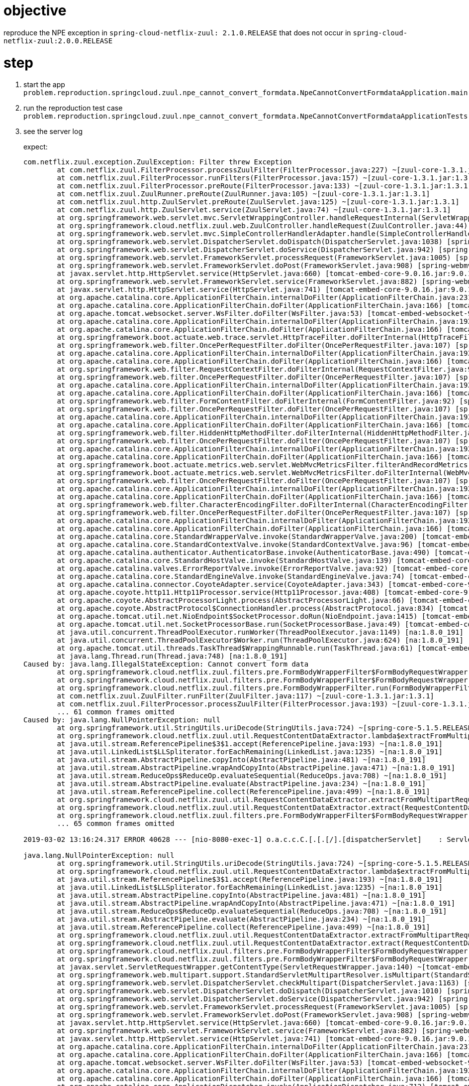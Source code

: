 = objective

reproduce the NPE exception in `spring-cloud-netflix-zuul: 2.1.0.RELEASE` that does not occur in `spring-cloud-netflix-zuul:2.0.0.RELEASE`

= step
1. start the app `problem.reproduction.springcloud.zuul.npe_cannot_convert_formdata.NpeCannotConvertFormdataApplication.main`
2. run the reproduction test case `problem.reproduction.springcloud.zuul.npe_cannot_convert_formdata.NpeCannotConvertFormdataApplicationTests.reproduceProblem`
3. see the server log
+
expect:
+
```
com.netflix.zuul.exception.ZuulException: Filter threw Exception
	at com.netflix.zuul.FilterProcessor.processZuulFilter(FilterProcessor.java:227) ~[zuul-core-1.3.1.jar:1.3.1]
	at com.netflix.zuul.FilterProcessor.runFilters(FilterProcessor.java:157) ~[zuul-core-1.3.1.jar:1.3.1]
	at com.netflix.zuul.FilterProcessor.preRoute(FilterProcessor.java:133) ~[zuul-core-1.3.1.jar:1.3.1]
	at com.netflix.zuul.ZuulRunner.preRoute(ZuulRunner.java:105) ~[zuul-core-1.3.1.jar:1.3.1]
	at com.netflix.zuul.http.ZuulServlet.preRoute(ZuulServlet.java:125) ~[zuul-core-1.3.1.jar:1.3.1]
	at com.netflix.zuul.http.ZuulServlet.service(ZuulServlet.java:74) ~[zuul-core-1.3.1.jar:1.3.1]
	at org.springframework.web.servlet.mvc.ServletWrappingController.handleRequestInternal(ServletWrappingController.java:165) [spring-webmvc-5.1.5.RELEASE.jar:5.1.5.RELEASE]
	at org.springframework.cloud.netflix.zuul.web.ZuulController.handleRequest(ZuulController.java:44) [spring-cloud-netflix-zuul-2.1.0.RELEASE.jar:2.1.0.RELEASE]
	at org.springframework.web.servlet.mvc.SimpleControllerHandlerAdapter.handle(SimpleControllerHandlerAdapter.java:52) [spring-webmvc-5.1.5.RELEASE.jar:5.1.5.RELEASE]
	at org.springframework.web.servlet.DispatcherServlet.doDispatch(DispatcherServlet.java:1038) [spring-webmvc-5.1.5.RELEASE.jar:5.1.5.RELEASE]
	at org.springframework.web.servlet.DispatcherServlet.doService(DispatcherServlet.java:942) [spring-webmvc-5.1.5.RELEASE.jar:5.1.5.RELEASE]
	at org.springframework.web.servlet.FrameworkServlet.processRequest(FrameworkServlet.java:1005) [spring-webmvc-5.1.5.RELEASE.jar:5.1.5.RELEASE]
	at org.springframework.web.servlet.FrameworkServlet.doPost(FrameworkServlet.java:908) [spring-webmvc-5.1.5.RELEASE.jar:5.1.5.RELEASE]
	at javax.servlet.http.HttpServlet.service(HttpServlet.java:660) [tomcat-embed-core-9.0.16.jar:9.0.16]
	at org.springframework.web.servlet.FrameworkServlet.service(FrameworkServlet.java:882) [spring-webmvc-5.1.5.RELEASE.jar:5.1.5.RELEASE]
	at javax.servlet.http.HttpServlet.service(HttpServlet.java:741) [tomcat-embed-core-9.0.16.jar:9.0.16]
	at org.apache.catalina.core.ApplicationFilterChain.internalDoFilter(ApplicationFilterChain.java:231) [tomcat-embed-core-9.0.16.jar:9.0.16]
	at org.apache.catalina.core.ApplicationFilterChain.doFilter(ApplicationFilterChain.java:166) [tomcat-embed-core-9.0.16.jar:9.0.16]
	at org.apache.tomcat.websocket.server.WsFilter.doFilter(WsFilter.java:53) [tomcat-embed-websocket-9.0.16.jar:9.0.16]
	at org.apache.catalina.core.ApplicationFilterChain.internalDoFilter(ApplicationFilterChain.java:193) [tomcat-embed-core-9.0.16.jar:9.0.16]
	at org.apache.catalina.core.ApplicationFilterChain.doFilter(ApplicationFilterChain.java:166) [tomcat-embed-core-9.0.16.jar:9.0.16]
	at org.springframework.boot.actuate.web.trace.servlet.HttpTraceFilter.doFilterInternal(HttpTraceFilter.java:90) [spring-boot-actuator-2.1.3.RELEASE.jar:2.1.3.RELEASE]
	at org.springframework.web.filter.OncePerRequestFilter.doFilter(OncePerRequestFilter.java:107) [spring-web-5.1.5.RELEASE.jar:5.1.5.RELEASE]
	at org.apache.catalina.core.ApplicationFilterChain.internalDoFilter(ApplicationFilterChain.java:193) [tomcat-embed-core-9.0.16.jar:9.0.16]
	at org.apache.catalina.core.ApplicationFilterChain.doFilter(ApplicationFilterChain.java:166) [tomcat-embed-core-9.0.16.jar:9.0.16]
	at org.springframework.web.filter.RequestContextFilter.doFilterInternal(RequestContextFilter.java:99) [spring-web-5.1.5.RELEASE.jar:5.1.5.RELEASE]
	at org.springframework.web.filter.OncePerRequestFilter.doFilter(OncePerRequestFilter.java:107) [spring-web-5.1.5.RELEASE.jar:5.1.5.RELEASE]
	at org.apache.catalina.core.ApplicationFilterChain.internalDoFilter(ApplicationFilterChain.java:193) [tomcat-embed-core-9.0.16.jar:9.0.16]
	at org.apache.catalina.core.ApplicationFilterChain.doFilter(ApplicationFilterChain.java:166) [tomcat-embed-core-9.0.16.jar:9.0.16]
	at org.springframework.web.filter.FormContentFilter.doFilterInternal(FormContentFilter.java:92) [spring-web-5.1.5.RELEASE.jar:5.1.5.RELEASE]
	at org.springframework.web.filter.OncePerRequestFilter.doFilter(OncePerRequestFilter.java:107) [spring-web-5.1.5.RELEASE.jar:5.1.5.RELEASE]
	at org.apache.catalina.core.ApplicationFilterChain.internalDoFilter(ApplicationFilterChain.java:193) [tomcat-embed-core-9.0.16.jar:9.0.16]
	at org.apache.catalina.core.ApplicationFilterChain.doFilter(ApplicationFilterChain.java:166) [tomcat-embed-core-9.0.16.jar:9.0.16]
	at org.springframework.web.filter.HiddenHttpMethodFilter.doFilterInternal(HiddenHttpMethodFilter.java:93) [spring-web-5.1.5.RELEASE.jar:5.1.5.RELEASE]
	at org.springframework.web.filter.OncePerRequestFilter.doFilter(OncePerRequestFilter.java:107) [spring-web-5.1.5.RELEASE.jar:5.1.5.RELEASE]
	at org.apache.catalina.core.ApplicationFilterChain.internalDoFilter(ApplicationFilterChain.java:193) [tomcat-embed-core-9.0.16.jar:9.0.16]
	at org.apache.catalina.core.ApplicationFilterChain.doFilter(ApplicationFilterChain.java:166) [tomcat-embed-core-9.0.16.jar:9.0.16]
	at org.springframework.boot.actuate.metrics.web.servlet.WebMvcMetricsFilter.filterAndRecordMetrics(WebMvcMetricsFilter.java:117) [spring-boot-actuator-2.1.3.RELEASE.jar:2.1.3.RELEASE]
	at org.springframework.boot.actuate.metrics.web.servlet.WebMvcMetricsFilter.doFilterInternal(WebMvcMetricsFilter.java:106) [spring-boot-actuator-2.1.3.RELEASE.jar:2.1.3.RELEASE]
	at org.springframework.web.filter.OncePerRequestFilter.doFilter(OncePerRequestFilter.java:107) [spring-web-5.1.5.RELEASE.jar:5.1.5.RELEASE]
	at org.apache.catalina.core.ApplicationFilterChain.internalDoFilter(ApplicationFilterChain.java:193) [tomcat-embed-core-9.0.16.jar:9.0.16]
	at org.apache.catalina.core.ApplicationFilterChain.doFilter(ApplicationFilterChain.java:166) [tomcat-embed-core-9.0.16.jar:9.0.16]
	at org.springframework.web.filter.CharacterEncodingFilter.doFilterInternal(CharacterEncodingFilter.java:200) [spring-web-5.1.5.RELEASE.jar:5.1.5.RELEASE]
	at org.springframework.web.filter.OncePerRequestFilter.doFilter(OncePerRequestFilter.java:107) [spring-web-5.1.5.RELEASE.jar:5.1.5.RELEASE]
	at org.apache.catalina.core.ApplicationFilterChain.internalDoFilter(ApplicationFilterChain.java:193) [tomcat-embed-core-9.0.16.jar:9.0.16]
	at org.apache.catalina.core.ApplicationFilterChain.doFilter(ApplicationFilterChain.java:166) [tomcat-embed-core-9.0.16.jar:9.0.16]
	at org.apache.catalina.core.StandardWrapperValve.invoke(StandardWrapperValve.java:200) [tomcat-embed-core-9.0.16.jar:9.0.16]
	at org.apache.catalina.core.StandardContextValve.invoke(StandardContextValve.java:96) [tomcat-embed-core-9.0.16.jar:9.0.16]
	at org.apache.catalina.authenticator.AuthenticatorBase.invoke(AuthenticatorBase.java:490) [tomcat-embed-core-9.0.16.jar:9.0.16]
	at org.apache.catalina.core.StandardHostValve.invoke(StandardHostValve.java:139) [tomcat-embed-core-9.0.16.jar:9.0.16]
	at org.apache.catalina.valves.ErrorReportValve.invoke(ErrorReportValve.java:92) [tomcat-embed-core-9.0.16.jar:9.0.16]
	at org.apache.catalina.core.StandardEngineValve.invoke(StandardEngineValve.java:74) [tomcat-embed-core-9.0.16.jar:9.0.16]
	at org.apache.catalina.connector.CoyoteAdapter.service(CoyoteAdapter.java:343) [tomcat-embed-core-9.0.16.jar:9.0.16]
	at org.apache.coyote.http11.Http11Processor.service(Http11Processor.java:408) [tomcat-embed-core-9.0.16.jar:9.0.16]
	at org.apache.coyote.AbstractProcessorLight.process(AbstractProcessorLight.java:66) [tomcat-embed-core-9.0.16.jar:9.0.16]
	at org.apache.coyote.AbstractProtocol$ConnectionHandler.process(AbstractProtocol.java:834) [tomcat-embed-core-9.0.16.jar:9.0.16]
	at org.apache.tomcat.util.net.NioEndpoint$SocketProcessor.doRun(NioEndpoint.java:1415) [tomcat-embed-core-9.0.16.jar:9.0.16]
	at org.apache.tomcat.util.net.SocketProcessorBase.run(SocketProcessorBase.java:49) [tomcat-embed-core-9.0.16.jar:9.0.16]
	at java.util.concurrent.ThreadPoolExecutor.runWorker(ThreadPoolExecutor.java:1149) [na:1.8.0_191]
	at java.util.concurrent.ThreadPoolExecutor$Worker.run(ThreadPoolExecutor.java:624) [na:1.8.0_191]
	at org.apache.tomcat.util.threads.TaskThread$WrappingRunnable.run(TaskThread.java:61) [tomcat-embed-core-9.0.16.jar:9.0.16]
	at java.lang.Thread.run(Thread.java:748) [na:1.8.0_191]
Caused by: java.lang.IllegalStateException: Cannot convert form data
	at org.springframework.cloud.netflix.zuul.filters.pre.FormBodyWrapperFilter$FormBodyRequestWrapper.buildContentData(FormBodyWrapperFilter.java:203) ~[spring-cloud-netflix-zuul-2.1.0.RELEASE.jar:2.1.0.RELEASE]
	at org.springframework.cloud.netflix.zuul.filters.pre.FormBodyWrapperFilter$FormBodyRequestWrapper.getContentType(FormBodyWrapperFilter.java:157) ~[spring-cloud-netflix-zuul-2.1.0.RELEASE.jar:2.1.0.RELEASE]
	at org.springframework.cloud.netflix.zuul.filters.pre.FormBodyWrapperFilter.run(FormBodyWrapperFilter.java:134) ~[spring-cloud-netflix-zuul-2.1.0.RELEASE.jar:2.1.0.RELEASE]
	at com.netflix.zuul.ZuulFilter.runFilter(ZuulFilter.java:117) ~[zuul-core-1.3.1.jar:1.3.1]
	at com.netflix.zuul.FilterProcessor.processZuulFilter(FilterProcessor.java:193) ~[zuul-core-1.3.1.jar:1.3.1]
	... 61 common frames omitted
Caused by: java.lang.NullPointerException: null
	at org.springframework.util.StringUtils.uriDecode(StringUtils.java:724) ~[spring-core-5.1.5.RELEASE.jar:5.1.5.RELEASE]
	at org.springframework.cloud.netflix.zuul.util.RequestContentDataExtractor.lambda$extractFromMultipartRequest$0(RequestContentDataExtractor.java:85) ~[spring-cloud-netflix-zuul-2.1.0.RELEASE.jar:2.1.0.RELEASE]
	at java.util.stream.ReferencePipeline$3$1.accept(ReferencePipeline.java:193) ~[na:1.8.0_191]
	at java.util.LinkedList$LLSpliterator.forEachRemaining(LinkedList.java:1235) ~[na:1.8.0_191]
	at java.util.stream.AbstractPipeline.copyInto(AbstractPipeline.java:481) ~[na:1.8.0_191]
	at java.util.stream.AbstractPipeline.wrapAndCopyInto(AbstractPipeline.java:471) ~[na:1.8.0_191]
	at java.util.stream.ReduceOps$ReduceOp.evaluateSequential(ReduceOps.java:708) ~[na:1.8.0_191]
	at java.util.stream.AbstractPipeline.evaluate(AbstractPipeline.java:234) ~[na:1.8.0_191]
	at java.util.stream.ReferencePipeline.collect(ReferencePipeline.java:499) ~[na:1.8.0_191]
	at org.springframework.cloud.netflix.zuul.util.RequestContentDataExtractor.extractFromMultipartRequest(RequestContentDataExtractor.java:86) ~[spring-cloud-netflix-zuul-2.1.0.RELEASE.jar:2.1.0.RELEASE]
	at org.springframework.cloud.netflix.zuul.util.RequestContentDataExtractor.extract(RequestContentDataExtractor.java:49) ~[spring-cloud-netflix-zuul-2.1.0.RELEASE.jar:2.1.0.RELEASE]
	at org.springframework.cloud.netflix.zuul.filters.pre.FormBodyWrapperFilter$FormBodyRequestWrapper.buildContentData(FormBodyWrapperFilter.java:190) ~[spring-cloud-netflix-zuul-2.1.0.RELEASE.jar:2.1.0.RELEASE]
	... 65 common frames omitted

2019-03-02 13:16:24.317 ERROR 40628 --- [nio-8080-exec-1] o.a.c.c.C.[.[.[/].[dispatcherServlet]    : Servlet.service() for servlet [dispatcherServlet] threw exception

java.lang.NullPointerException: null
	at org.springframework.util.StringUtils.uriDecode(StringUtils.java:724) ~[spring-core-5.1.5.RELEASE.jar:5.1.5.RELEASE]
	at org.springframework.cloud.netflix.zuul.util.RequestContentDataExtractor.lambda$extractFromMultipartRequest$0(RequestContentDataExtractor.java:85) ~[spring-cloud-netflix-zuul-2.1.0.RELEASE.jar:2.1.0.RELEASE]
	at java.util.stream.ReferencePipeline$3$1.accept(ReferencePipeline.java:193) ~[na:1.8.0_191]
	at java.util.LinkedList$LLSpliterator.forEachRemaining(LinkedList.java:1235) ~[na:1.8.0_191]
	at java.util.stream.AbstractPipeline.copyInto(AbstractPipeline.java:481) ~[na:1.8.0_191]
	at java.util.stream.AbstractPipeline.wrapAndCopyInto(AbstractPipeline.java:471) ~[na:1.8.0_191]
	at java.util.stream.ReduceOps$ReduceOp.evaluateSequential(ReduceOps.java:708) ~[na:1.8.0_191]
	at java.util.stream.AbstractPipeline.evaluate(AbstractPipeline.java:234) ~[na:1.8.0_191]
	at java.util.stream.ReferencePipeline.collect(ReferencePipeline.java:499) ~[na:1.8.0_191]
	at org.springframework.cloud.netflix.zuul.util.RequestContentDataExtractor.extractFromMultipartRequest(RequestContentDataExtractor.java:86) ~[spring-cloud-netflix-zuul-2.1.0.RELEASE.jar:2.1.0.RELEASE]
	at org.springframework.cloud.netflix.zuul.util.RequestContentDataExtractor.extract(RequestContentDataExtractor.java:49) ~[spring-cloud-netflix-zuul-2.1.0.RELEASE.jar:2.1.0.RELEASE]
	at org.springframework.cloud.netflix.zuul.filters.pre.FormBodyWrapperFilter$FormBodyRequestWrapper.buildContentData(FormBodyWrapperFilter.java:190) ~[spring-cloud-netflix-zuul-2.1.0.RELEASE.jar:2.1.0.RELEASE]
	at org.springframework.cloud.netflix.zuul.filters.pre.FormBodyWrapperFilter$FormBodyRequestWrapper.getContentType(FormBodyWrapperFilter.java:157) ~[spring-cloud-netflix-zuul-2.1.0.RELEASE.jar:2.1.0.RELEASE]
	at javax.servlet.ServletRequestWrapper.getContentType(ServletRequestWrapper.java:140) ~[tomcat-embed-core-9.0.16.jar:9.0.16]
	at org.springframework.web.multipart.support.StandardServletMultipartResolver.isMultipart(StandardServletMultipartResolver.java:82) ~[spring-web-5.1.5.RELEASE.jar:5.1.5.RELEASE]
	at org.springframework.web.servlet.DispatcherServlet.checkMultipart(DispatcherServlet.java:1163) [spring-webmvc-5.1.5.RELEASE.jar:5.1.5.RELEASE]
	at org.springframework.web.servlet.DispatcherServlet.doDispatch(DispatcherServlet.java:1010) [spring-webmvc-5.1.5.RELEASE.jar:5.1.5.RELEASE]
	at org.springframework.web.servlet.DispatcherServlet.doService(DispatcherServlet.java:942) [spring-webmvc-5.1.5.RELEASE.jar:5.1.5.RELEASE]
	at org.springframework.web.servlet.FrameworkServlet.processRequest(FrameworkServlet.java:1005) [spring-webmvc-5.1.5.RELEASE.jar:5.1.5.RELEASE]
	at org.springframework.web.servlet.FrameworkServlet.doPost(FrameworkServlet.java:908) [spring-webmvc-5.1.5.RELEASE.jar:5.1.5.RELEASE]
	at javax.servlet.http.HttpServlet.service(HttpServlet.java:660) [tomcat-embed-core-9.0.16.jar:9.0.16]
	at org.springframework.web.servlet.FrameworkServlet.service(FrameworkServlet.java:882) [spring-webmvc-5.1.5.RELEASE.jar:5.1.5.RELEASE]
	at javax.servlet.http.HttpServlet.service(HttpServlet.java:741) [tomcat-embed-core-9.0.16.jar:9.0.16]
	at org.apache.catalina.core.ApplicationFilterChain.internalDoFilter(ApplicationFilterChain.java:231) [tomcat-embed-core-9.0.16.jar:9.0.16]
	at org.apache.catalina.core.ApplicationFilterChain.doFilter(ApplicationFilterChain.java:166) [tomcat-embed-core-9.0.16.jar:9.0.16]
	at org.apache.tomcat.websocket.server.WsFilter.doFilter(WsFilter.java:53) [tomcat-embed-websocket-9.0.16.jar:9.0.16]
	at org.apache.catalina.core.ApplicationFilterChain.internalDoFilter(ApplicationFilterChain.java:193) [tomcat-embed-core-9.0.16.jar:9.0.16]
	at org.apache.catalina.core.ApplicationFilterChain.doFilter(ApplicationFilterChain.java:166) [tomcat-embed-core-9.0.16.jar:9.0.16]
	at org.apache.catalina.core.ApplicationDispatcher.invoke(ApplicationDispatcher.java:712) [tomcat-embed-core-9.0.16.jar:9.0.16]
	at org.apache.catalina.core.ApplicationDispatcher.processRequest(ApplicationDispatcher.java:459) [tomcat-embed-core-9.0.16.jar:9.0.16]
	at org.apache.catalina.core.ApplicationDispatcher.doForward(ApplicationDispatcher.java:384) [tomcat-embed-core-9.0.16.jar:9.0.16]
	at org.apache.catalina.core.ApplicationDispatcher.forward(ApplicationDispatcher.java:312) [tomcat-embed-core-9.0.16.jar:9.0.16]
	at org.springframework.cloud.netflix.zuul.filters.post.SendErrorFilter.run(SendErrorFilter.java:94) [spring-cloud-netflix-zuul-2.1.0.RELEASE.jar:2.1.0.RELEASE]
	at com.netflix.zuul.ZuulFilter.runFilter(ZuulFilter.java:117) [zuul-core-1.3.1.jar:1.3.1]
	at com.netflix.zuul.FilterProcessor.processZuulFilter(FilterProcessor.java:193) [zuul-core-1.3.1.jar:1.3.1]
	at com.netflix.zuul.FilterProcessor.runFilters(FilterProcessor.java:157) [zuul-core-1.3.1.jar:1.3.1]
	at com.netflix.zuul.FilterProcessor.error(FilterProcessor.java:105) [zuul-core-1.3.1.jar:1.3.1]
	at com.netflix.zuul.ZuulRunner.error(ZuulRunner.java:112) [zuul-core-1.3.1.jar:1.3.1]
	at com.netflix.zuul.http.ZuulServlet.error(ZuulServlet.java:145) [zuul-core-1.3.1.jar:1.3.1]
	at com.netflix.zuul.http.ZuulServlet.service(ZuulServlet.java:76) [zuul-core-1.3.1.jar:1.3.1]
	at org.springframework.web.servlet.mvc.ServletWrappingController.handleRequestInternal(ServletWrappingController.java:165) [spring-webmvc-5.1.5.RELEASE.jar:5.1.5.RELEASE]
	at org.springframework.cloud.netflix.zuul.web.ZuulController.handleRequest(ZuulController.java:44) [spring-cloud-netflix-zuul-2.1.0.RELEASE.jar:2.1.0.RELEASE]
	at org.springframework.web.servlet.mvc.SimpleControllerHandlerAdapter.handle(SimpleControllerHandlerAdapter.java:52) [spring-webmvc-5.1.5.RELEASE.jar:5.1.5.RELEASE]
	at org.springframework.web.servlet.DispatcherServlet.doDispatch(DispatcherServlet.java:1038) [spring-webmvc-5.1.5.RELEASE.jar:5.1.5.RELEASE]
	at org.springframework.web.servlet.DispatcherServlet.doService(DispatcherServlet.java:942) [spring-webmvc-5.1.5.RELEASE.jar:5.1.5.RELEASE]
	at org.springframework.web.servlet.FrameworkServlet.processRequest(FrameworkServlet.java:1005) [spring-webmvc-5.1.5.RELEASE.jar:5.1.5.RELEASE]
	at org.springframework.web.servlet.FrameworkServlet.doPost(FrameworkServlet.java:908) [spring-webmvc-5.1.5.RELEASE.jar:5.1.5.RELEASE]
	at javax.servlet.http.HttpServlet.service(HttpServlet.java:660) [tomcat-embed-core-9.0.16.jar:9.0.16]
	at org.springframework.web.servlet.FrameworkServlet.service(FrameworkServlet.java:882) [spring-webmvc-5.1.5.RELEASE.jar:5.1.5.RELEASE]
	at javax.servlet.http.HttpServlet.service(HttpServlet.java:741) [tomcat-embed-core-9.0.16.jar:9.0.16]
	at org.apache.catalina.core.ApplicationFilterChain.internalDoFilter(ApplicationFilterChain.java:231) [tomcat-embed-core-9.0.16.jar:9.0.16]
	at org.apache.catalina.core.ApplicationFilterChain.doFilter(ApplicationFilterChain.java:166) [tomcat-embed-core-9.0.16.jar:9.0.16]
	at org.apache.tomcat.websocket.server.WsFilter.doFilter(WsFilter.java:53) [tomcat-embed-websocket-9.0.16.jar:9.0.16]
	at org.apache.catalina.core.ApplicationFilterChain.internalDoFilter(ApplicationFilterChain.java:193) [tomcat-embed-core-9.0.16.jar:9.0.16]
	at org.apache.catalina.core.ApplicationFilterChain.doFilter(ApplicationFilterChain.java:166) [tomcat-embed-core-9.0.16.jar:9.0.16]
	at org.springframework.boot.actuate.web.trace.servlet.HttpTraceFilter.doFilterInternal(HttpTraceFilter.java:90) [spring-boot-actuator-2.1.3.RELEASE.jar:2.1.3.RELEASE]
	at org.springframework.web.filter.OncePerRequestFilter.doFilter(OncePerRequestFilter.java:107) [spring-web-5.1.5.RELEASE.jar:5.1.5.RELEASE]
	at org.apache.catalina.core.ApplicationFilterChain.internalDoFilter(ApplicationFilterChain.java:193) [tomcat-embed-core-9.0.16.jar:9.0.16]
	at org.apache.catalina.core.ApplicationFilterChain.doFilter(ApplicationFilterChain.java:166) [tomcat-embed-core-9.0.16.jar:9.0.16]
	at org.springframework.web.filter.RequestContextFilter.doFilterInternal(RequestContextFilter.java:99) [spring-web-5.1.5.RELEASE.jar:5.1.5.RELEASE]
	at org.springframework.web.filter.OncePerRequestFilter.doFilter(OncePerRequestFilter.java:107) [spring-web-5.1.5.RELEASE.jar:5.1.5.RELEASE]
	at org.apache.catalina.core.ApplicationFilterChain.internalDoFilter(ApplicationFilterChain.java:193) [tomcat-embed-core-9.0.16.jar:9.0.16]
	at org.apache.catalina.core.ApplicationFilterChain.doFilter(ApplicationFilterChain.java:166) [tomcat-embed-core-9.0.16.jar:9.0.16]
	at org.springframework.web.filter.FormContentFilter.doFilterInternal(FormContentFilter.java:92) [spring-web-5.1.5.RELEASE.jar:5.1.5.RELEASE]
	at org.springframework.web.filter.OncePerRequestFilter.doFilter(OncePerRequestFilter.java:107) [spring-web-5.1.5.RELEASE.jar:5.1.5.RELEASE]
	at org.apache.catalina.core.ApplicationFilterChain.internalDoFilter(ApplicationFilterChain.java:193) [tomcat-embed-core-9.0.16.jar:9.0.16]
	at org.apache.catalina.core.ApplicationFilterChain.doFilter(ApplicationFilterChain.java:166) [tomcat-embed-core-9.0.16.jar:9.0.16]
	at org.springframework.web.filter.HiddenHttpMethodFilter.doFilterInternal(HiddenHttpMethodFilter.java:93) [spring-web-5.1.5.RELEASE.jar:5.1.5.RELEASE]
	at org.springframework.web.filter.OncePerRequestFilter.doFilter(OncePerRequestFilter.java:107) [spring-web-5.1.5.RELEASE.jar:5.1.5.RELEASE]
	at org.apache.catalina.core.ApplicationFilterChain.internalDoFilter(ApplicationFilterChain.java:193) [tomcat-embed-core-9.0.16.jar:9.0.16]
	at org.apache.catalina.core.ApplicationFilterChain.doFilter(ApplicationFilterChain.java:166) [tomcat-embed-core-9.0.16.jar:9.0.16]
	at org.springframework.boot.actuate.metrics.web.servlet.WebMvcMetricsFilter.filterAndRecordMetrics(WebMvcMetricsFilter.java:117) [spring-boot-actuator-2.1.3.RELEASE.jar:2.1.3.RELEASE]
	at org.springframework.boot.actuate.metrics.web.servlet.WebMvcMetricsFilter.doFilterInternal(WebMvcMetricsFilter.java:106) [spring-boot-actuator-2.1.3.RELEASE.jar:2.1.3.RELEASE]
	at org.springframework.web.filter.OncePerRequestFilter.doFilter(OncePerRequestFilter.java:107) [spring-web-5.1.5.RELEASE.jar:5.1.5.RELEASE]
	at org.apache.catalina.core.ApplicationFilterChain.internalDoFilter(ApplicationFilterChain.java:193) [tomcat-embed-core-9.0.16.jar:9.0.16]
	at org.apache.catalina.core.ApplicationFilterChain.doFilter(ApplicationFilterChain.java:166) [tomcat-embed-core-9.0.16.jar:9.0.16]
	at org.springframework.web.filter.CharacterEncodingFilter.doFilterInternal(CharacterEncodingFilter.java:200) [spring-web-5.1.5.RELEASE.jar:5.1.5.RELEASE]
	at org.springframework.web.filter.OncePerRequestFilter.doFilter(OncePerRequestFilter.java:107) [spring-web-5.1.5.RELEASE.jar:5.1.5.RELEASE]
	at org.apache.catalina.core.ApplicationFilterChain.internalDoFilter(ApplicationFilterChain.java:193) [tomcat-embed-core-9.0.16.jar:9.0.16]
	at org.apache.catalina.core.ApplicationFilterChain.doFilter(ApplicationFilterChain.java:166) [tomcat-embed-core-9.0.16.jar:9.0.16]
	at org.apache.catalina.core.StandardWrapperValve.invoke(StandardWrapperValve.java:200) [tomcat-embed-core-9.0.16.jar:9.0.16]
	at org.apache.catalina.core.StandardContextValve.invoke(StandardContextValve.java:96) [tomcat-embed-core-9.0.16.jar:9.0.16]
	at org.apache.catalina.authenticator.AuthenticatorBase.invoke(AuthenticatorBase.java:490) [tomcat-embed-core-9.0.16.jar:9.0.16]
	at org.apache.catalina.core.StandardHostValve.invoke(StandardHostValve.java:139) [tomcat-embed-core-9.0.16.jar:9.0.16]
	at org.apache.catalina.valves.ErrorReportValve.invoke(ErrorReportValve.java:92) [tomcat-embed-core-9.0.16.jar:9.0.16]
	at org.apache.catalina.core.StandardEngineValve.invoke(StandardEngineValve.java:74) [tomcat-embed-core-9.0.16.jar:9.0.16]
	at org.apache.catalina.connector.CoyoteAdapter.service(CoyoteAdapter.java:343) [tomcat-embed-core-9.0.16.jar:9.0.16]
	at org.apache.coyote.http11.Http11Processor.service(Http11Processor.java:408) [tomcat-embed-core-9.0.16.jar:9.0.16]
	at org.apache.coyote.AbstractProcessorLight.process(AbstractProcessorLight.java:66) [tomcat-embed-core-9.0.16.jar:9.0.16]
	at org.apache.coyote.AbstractProtocol$ConnectionHandler.process(AbstractProtocol.java:834) [tomcat-embed-core-9.0.16.jar:9.0.16]
	at org.apache.tomcat.util.net.NioEndpoint$SocketProcessor.doRun(NioEndpoint.java:1415) [tomcat-embed-core-9.0.16.jar:9.0.16]
	at org.apache.tomcat.util.net.SocketProcessorBase.run(SocketProcessorBase.java:49) [tomcat-embed-core-9.0.16.jar:9.0.16]
	at java.util.concurrent.ThreadPoolExecutor.runWorker(ThreadPoolExecutor.java:1149) [na:1.8.0_191]
	at java.util.concurrent.ThreadPoolExecutor$Worker.run(ThreadPoolExecutor.java:624) [na:1.8.0_191]
	at org.apache.tomcat.util.threads.TaskThread$WrappingRunnable.run(TaskThread.java:61) [tomcat-embed-core-9.0.16.jar:9.0.16]
	at java.lang.Thread.run(Thread.java:748) [na:1.8.0_191]
```
